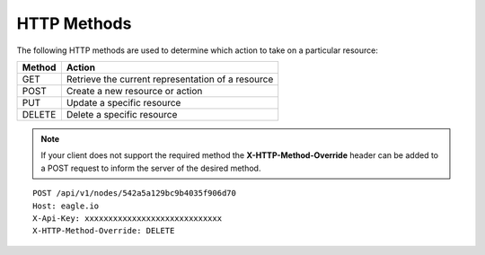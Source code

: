 HTTP Methods
-------------

The following HTTP methods are used to determine which action to take on a particular resource:

=========   ===================================================
Method      Action
=========   ===================================================
GET         Retrieve the current representation of a resource
POST        Create a new resource or action
PUT         Update a specific resource
DELETE      Delete a specific resource
=========   ===================================================


.. note::
    If your client does not support the required method the **X-HTTP-Method-Override** header can be added to a POST request to inform the server of the desired method.

::

    POST /api/v1/nodes/542a5a129bc9b4035f906d70
    Host: eagle.io
    X-Api-Key: xxxxxxxxxxxxxxxxxxxxxxxxxxxxx
    X-HTTP-Method-Override: DELETE
